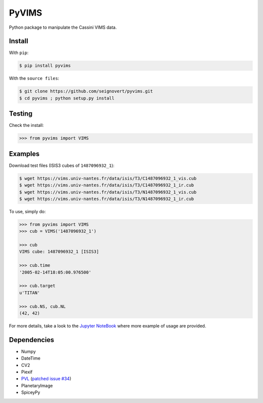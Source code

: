 ===============================
PyVIMS
===============================
|Build| |PyPI| |Status| |Version| |Python| |License|

.. |Build| image:: https://travis-ci.org/seignovert/pyvims.svg?branch=master
        :target: https://travis-ci.org/seignovert/pyvims
.. |PyPI| image:: https://img.shields.io/badge/PyPI-pyvims-blue.svg
        :target: https://pypi.python.org/project/pyvims
.. |Status| image:: https://img.shields.io/pypi/status/pyvims.svg?label=Status
.. |Version| image:: https://img.shields.io/pypi/v/pyvims.svg?label=Version
.. |Python| image:: https://img.shields.io/pypi/pyversions/pyvims.svg?label=Python
.. |License| image:: https://img.shields.io/pypi/l/pyvims.svg?label=License

Python package to manipulate the Cassini VIMS data.

Install
-------
With ``pip``:

.. code:: bash

    $ pip install pyvims

With the ``source files``:

.. code:: bash

    $ git clone https://github.com/seignovert/pyvims.git
    $ cd pyvims ; python setup.py install

Testing
-------
Check the install:

.. code:: python

    >>> from pyvims import VIMS

Examples
--------
Download test files (ISIS3 cubes of ``1487096932_1``):

.. code:: bash

    $ wget https://vims.univ-nantes.fr/data/isis/T3/C1487096932_1_vis.cub
    $ wget https://vims.univ-nantes.fr/data/isis/T3/C1487096932_1_ir.cub
    $ wget https://vims.univ-nantes.fr/data/isis/T3/N1487096932_1_vis.cub
    $ wget https://vims.univ-nantes.fr/data/isis/T3/N1487096932_1_ir.cub

To use, simply do:

.. code:: python

    >>> from pyvims import VIMS
    >>> cub = VIMS('1487096932_1')

    >>> cub
    VIMS cube: 1487096932_1 [ISIS3]

    >>> cub.time
    '2005-02-14T18:05:00.976500'

    >>> cub.target
    u'TITAN'

    >>> cub.NS, cub.NL
    (42, 42)

For more details, take a look to the
`Jupyter NoteBook <https://nbviewer.jupyter.org/github/seignovert/pyvims/blob/master/pyvims.ipynb>`_
where more example of usage are provided.

Dependencies
------------
- Numpy
- DateTime
- CV2
- Piexif
- PVL_ (`patched issue #34 <https://github.com/planetarypy/pvl/pull/34>`_)
- PlanetaryImage
- SpiceyPy

.. _PVL: https://github.com/seignovert/pvl
